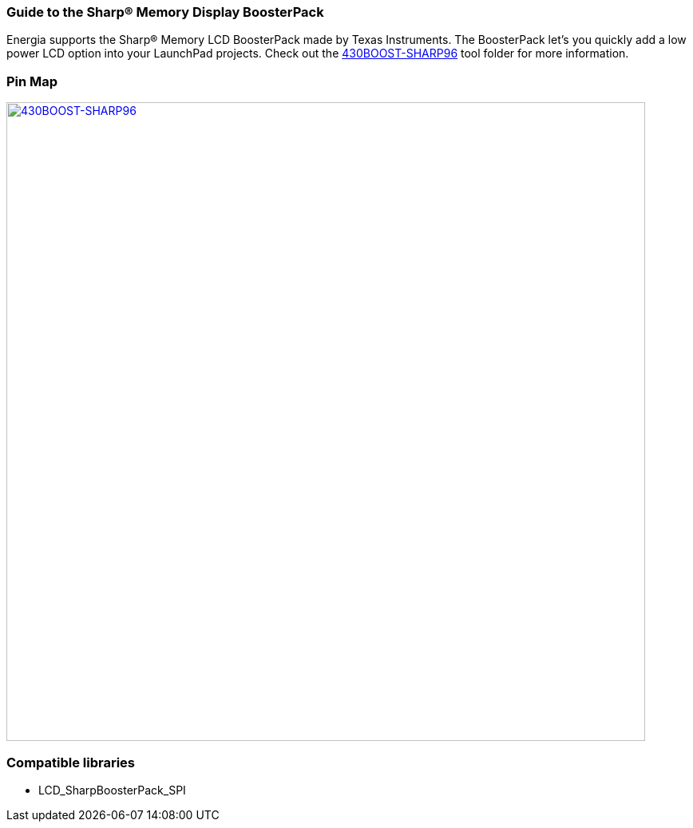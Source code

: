 === Guide to the Sharp&reg; Memory Display BoosterPack
Energia supports the Sharp(R) Memory LCD BoosterPack made by Texas Instruments. The BoosterPack let's you quickly add a low power LCD option into your LaunchPad projects. Check out the http://www.ti.com/tool/430BOOST-SHARP96[430BOOST-SHARP96] tool folder for more information.

=== Pin Map
[caption="Figure 1: ",link=../img/430BOOST-SHARP96.jpg]
image::../img/430BOOST-SHARP96.jpg[430BOOST-SHARP96,800]

=== Compatible libraries
* LCD_SharpBoosterPack_SPI
